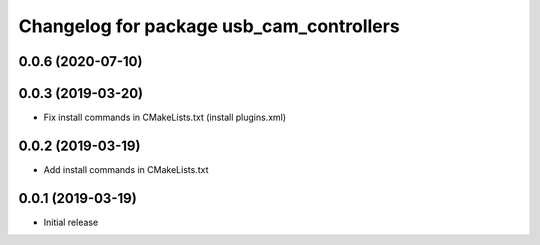 ^^^^^^^^^^^^^^^^^^^^^^^^^^^^^^^^^^^^^^^^^
Changelog for package usb_cam_controllers
^^^^^^^^^^^^^^^^^^^^^^^^^^^^^^^^^^^^^^^^^

0.0.6 (2020-07-10)
------------------

0.0.3 (2019-03-20)
------------------
* Fix install commands in CMakeLists.txt (install plugins.xml)

0.0.2 (2019-03-19)
------------------
* Add install commands in CMakeLists.txt

0.0.1 (2019-03-19)
------------------
* Initial release
